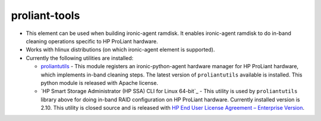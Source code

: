 proliant-tools
==============

* This element can be used when building ironic-agent ramdisk.  It
  enables ironic-agent ramdisk to do in-band cleaning operations specific
  to HP ProLiant hardware.

* Works with hlinux distributions (on which ironic-agent
  element is supported).

* Currently the following utilities are installed:

  + `proliantutils`_ - This module registers an ironic-python-agent hardware
    manager for HP ProLiant hardware, which implements in-band cleaning
    steps.  The latest version of ``proliantutils`` available is
    installed.  This python module is released with Apache license.

  + `HP Smart Storage Administrator (HP SSA) CLI for Linux 64-bit`_ - This
    utility is used by ``proliantutils`` library above for doing in-band RAID
    configuration on HP ProLiant hardware.  Currently installed version is
    2.10. This utility is closed source and is released with
    `HP End User License Agreement – Enterprise Version`_.

.. _`proliantutils`: https://pypi.python.org/pypi/proliantutils
.. _`HP End User License Agreement – Enterprise Version`: ftp://ftp.hp.com/pub/softlib2/software1/doc/p2057331991/v33194/hpeula-en.html
